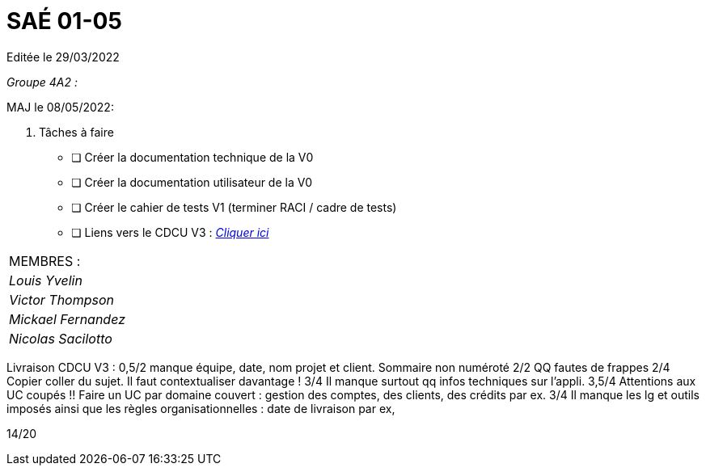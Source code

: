 
= SAÉ 01-05

Editée le 29/03/2022

_Groupe 4A2 :_


MAJ le 08/05/2022:

. Tâches à faire 
- [ ] Créer la documentation technique de la V0
- [ ] Créer la documentation utilisateur de la V0
- [ ] Créer le cahier de tests V1 (terminer RACI / cadre de tests)
- [ ] Liens vers le CDCU V3 : https://github.com/IUT-Blagnac/sae2022-bank-4a2/blob/main/V3/CDCU.adoc[__Cliquer ici__]



|===
|MEMBRES :
|_Louis Yvelin_
|_Victor Thompson_
|_Mickael Fernandez_
|_Nicolas Sacilotto_
|===

Livraison CDCU V3 :
0,5/2	manque équipe, date, nom projet et client. Sommaire non numéroté
2/2	QQ fautes de frappes
2/4	Copier coller du sujet. Il faut contextualiser davantage !
3/4	Il manque surtout qq infos techniques sur l'appli.
3,5/4	Attentions aux UC coupés !! Faire un UC par domaine couvert :  gestion des comptes, des clients, des crédits par ex.
3/4	Il manque les lg et outils imposés ainsi que les règles organisationnelles : date de livraison par ex,
	
14/20	
